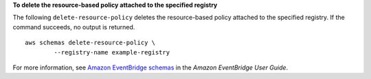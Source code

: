**To delete the resource-based policy attached to the specified registry**

The following ``delete-resource-policy`` deletes the resource-based policy attached to the specified registry. If the command succeeds, no output is returned. ::

	aws schemas delete-resource-policy \
		--registry-name example-registry

For more information, see `Amazon EventBridge schemas <https://docs.aws.amazon.com/eventbridge/latest/userguide/eb-schema.html>`__ in the *Amazon EventBridge User Guide*.